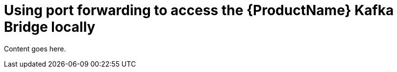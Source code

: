 // Module included in the following assemblies:
//
// assembly-using-the-kafka-bridge.adoc

[id='proc-using-port-forwarding-kafka-bridge-{context}']
= Using port forwarding to access the {ProductName} Kafka Bridge locally

Content goes here.